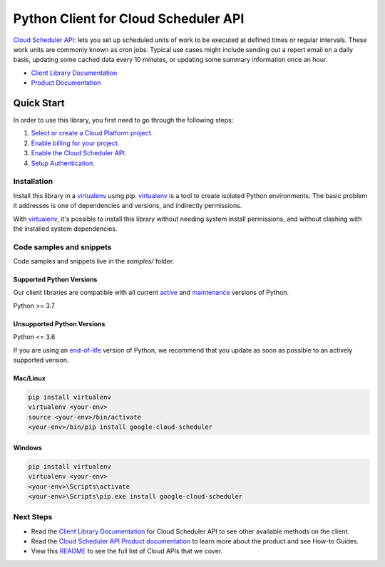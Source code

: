 Python Client for Cloud Scheduler API
=====================================

|stable| |pypi| |versions|

`Cloud Scheduler API`_: lets you set up scheduled units of work to be executed at defined times or regular intervals. These work units are commonly known as cron jobs. Typical use cases might include sending out a report email on a daily basis, updating some cached data every 10 minutes, or updating some summary information once an hour.

- `Client Library Documentation`_
- `Product Documentation`_

.. |stable| image:: https://img.shields.io/badge/support-stable-gold.svg
   :target: https://github.com/googleapis/google-cloud-python/blob/main/README.rst#stability-levels
.. |pypi| image:: https://img.shields.io/pypi/v/google-cloud-scheduler.svg
   :target: https://pypi.org/project/google-cloud-scheduler/
.. |versions| image:: https://img.shields.io/pypi/pyversions/google-cloud-scheduler.svg
   :target: https://pypi.org/project/google-cloud-scheduler/
.. _Cloud Scheduler API: https://cloud.google.com/scheduler/docs
.. _Client Library Documentation: https://cloud.google.com/python/docs/reference/cloudscheduler/latest
.. _Product Documentation:  https://cloud.google.com/scheduler/docs

Quick Start
-----------

In order to use this library, you first need to go through the following steps:

1. `Select or create a Cloud Platform project.`_
2. `Enable billing for your project.`_
3. `Enable the Cloud Scheduler API.`_
4. `Setup Authentication.`_

.. _Select or create a Cloud Platform project.: https://console.cloud.google.com/project
.. _Enable billing for your project.: https://cloud.google.com/billing/docs/how-to/modify-project#enable_billing_for_a_project
.. _Enable the Cloud Scheduler API.:  https://cloud.google.com/scheduler/docs
.. _Setup Authentication.: https://googleapis.dev/python/google-api-core/latest/auth.html

Installation
~~~~~~~~~~~~

Install this library in a `virtualenv`_ using pip. `virtualenv`_ is a tool to
create isolated Python environments. The basic problem it addresses is one of
dependencies and versions, and indirectly permissions.

With `virtualenv`_, it's possible to install this library without needing system
install permissions, and without clashing with the installed system
dependencies.

.. _`virtualenv`: https://virtualenv.pypa.io/en/latest/


Code samples and snippets
~~~~~~~~~~~~~~~~~~~~~~~~~

Code samples and snippets live in the `samples/` folder.


Supported Python Versions
^^^^^^^^^^^^^^^^^^^^^^^^^
Our client libraries are compatible with all current `active`_ and `maintenance`_ versions of
Python.

Python >= 3.7

.. _active: https://devguide.python.org/devcycle/#in-development-main-branch
.. _maintenance: https://devguide.python.org/devcycle/#maintenance-branches

Unsupported Python Versions
^^^^^^^^^^^^^^^^^^^^^^^^^^^
Python <= 3.6

If you are using an `end-of-life`_
version of Python, we recommend that you update as soon as possible to an actively supported version.

.. _end-of-life: https://devguide.python.org/devcycle/#end-of-life-branches

Mac/Linux
^^^^^^^^^

.. code-block:: console

    pip install virtualenv
    virtualenv <your-env>
    source <your-env>/bin/activate
    <your-env>/bin/pip install google-cloud-scheduler


Windows
^^^^^^^

.. code-block:: console

    pip install virtualenv
    virtualenv <your-env>
    <your-env>\Scripts\activate
    <your-env>\Scripts\pip.exe install google-cloud-scheduler

Next Steps
~~~~~~~~~~

-  Read the `Client Library Documentation`_ for Cloud Scheduler API
   to see other available methods on the client.
-  Read the `Cloud Scheduler API Product documentation`_ to learn
   more about the product and see How-to Guides.
-  View this `README`_ to see the full list of Cloud
   APIs that we cover.

.. _Cloud Scheduler API Product documentation:  https://cloud.google.com/scheduler/docs
.. _README: https://github.com/googleapis/google-cloud-python/blob/main/README.rst
